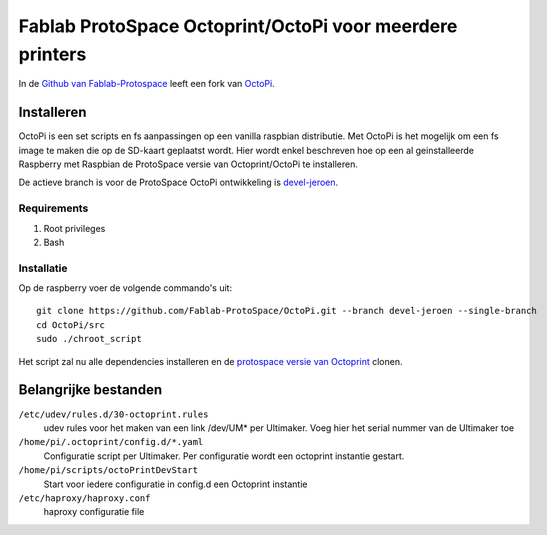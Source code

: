 Fablab ProtoSpace Octoprint/OctoPi voor meerdere printers
=========================================================

In de `Github van Fablab-Protospace <http://github.com/Fablab-ProtoSpace>`_ leeft een fork van `OctoPi <https://github.com/guysoft/OctoPi>`_.

Installeren
-----------

OctoPi is een set scripts en fs aanpassingen op een vanilla raspbian distributie. Met OctoPi is het mogelijk om een fs image te maken die op de SD-kaart geplaatst wordt. Hier wordt enkel beschreven hoe op een al geinstalleerde Raspberry met Raspbian de ProtoSpace versie van Octoprint/OctoPi te installeren.

De actieve branch is voor de ProtoSpace OctoPi ontwikkeling is `devel-jeroen <https://github.com/Fablab-ProtoSpace/OctoPi/tree/devel-jeroen>`_.

Requirements
~~~~~~~~~~~~

#. Root privileges
#. Bash

Installatie
~~~~~~~~~~~

Op de raspberry voer de volgende commando's uit::

    git clone https://github.com/Fablab-ProtoSpace/OctoPi.git --branch devel-jeroen --single-branch
    cd OctoPi/src
    sudo ./chroot_script

Het script zal nu alle dependencies installeren en de `protospace versie van Octoprint <https://github.com/Fablab-ProtoSpace/OctoPrint/tree/devel-jeroen>`_ clonen.

Belangrijke bestanden
---------------------

``/etc/udev/rules.d/30-octoprint.rules``
    udev rules voor het maken van een link /dev/UM* per Ultimaker.
    Voeg hier het serial nummer van de Ultimaker toe

``/home/pi/.octoprint/config.d/*.yaml``
    Configuratie script per Ultimaker.
    Per configuratie wordt een octoprint instantie gestart.

``/home/pi/scripts/octoPrintDevStart``
    Start voor iedere configuratie in config.d een Octoprint instantie

``/etc/haproxy/haproxy.conf``
    haproxy configuratie file
